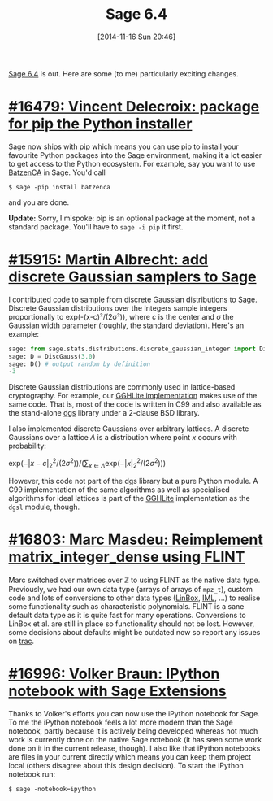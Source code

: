 #+TITLE: Sage 6.4
#+BLOG: wordpress
#+POSTID: 1090
#+DATE: [2014-11-16 Sun 20:46]
#+OPTIONS: toc:nil num:nil todo:nil pri:nil tags:nil ^:nil
#+CATEGORY: sage
#+TAGS: sage, lattice-based cryptography, linear algebra
#+DESCRIPTION: 

[[http://sagemath.org][Sage 6.4]] is out. Here are some (to me) particularly exciting changes.

#+HTML: <!--more-->

* [[http://trac.sagemath.org/ticket/16479][#16479: Vincent Delecroix: package for pip the Python installer]]

Sage now ships with [[https://pypi.python.org/pypi/pip][pip]] which means you can use pip to install your favourite Python packages into the Sage environment, making it a lot easier to get access to the Python ecosystem. For example, say you want to use [[https://bitbucket.org/malb/batzenca][BatzenCA]] in Sage. You'd call

#+BEGIN_SRC
$ sage -pip install batzenca
#+END_SRC

and you are done.

*Update:* Sorry, I mispoke: pip is an optional package at the moment, not a standard package. You'll have to =sage -i pip= it first.

* [[http://trac.sagemath.org/15915][#15915: Martin Albrecht: add discrete Gaussian samplers to Sage]]

I contributed code to sample from discrete Gaussian distributions to Sage. Discrete Gaussian distributions over the Integers sample integers proportionally to exp(-(x-c)²/(2σ²)), where /c/ is the center and /σ/ the Gaussian width parameter (roughly, the standard deviation). Here's an example:

#+BEGIN_SRC python
sage: from sage.stats.distributions.discrete_gaussian_integer import DiscreteGaussianDistributionIntegerSampler as DiscGauss
sage: D = DiscGauss(3.0)
sage: D() # output random by definition
-3
#+END_SRC

Discrete Gaussian distributions are commonly used in lattice-based cryptography. For example, our [[https://bitbucket.org/malb/gghlite-flint][GGHLite implementation]] makes use of the same code. That is, most of the code is written in C99 and also available as the stand-alone [[https://bitbucket.org/malb/dgs][dgs]] library under a 2-clause BSD library.

I also implemented discrete Gaussians over arbitrary lattices. A discrete Gaussians over a lattice /Λ/ is a distribution where point /x/ occurs with probability:

    $\mbox{exp}(-|x-c|_2^2/(2\sigma^2))/(\sum_{x \in \Lambda} \mbox{exp}(-|x|_2^2/(2\sigma^2)))$

However, this code not part of the dgs library but a pure Python module. A C99 implementation of the same algorithms as well as specialised algorithms for ideal lattices is part of the [[https://bitbucket.org/malb/gghlite-flint][GGHLite]] implementation as the =dgsl= module, though.

* [[http://trac.sagemath.org/16803][#16803: Marc Masdeu: Reimplement matrix_integer_dense using FLINT]]

Marc switched over matrices over $\mathbb{Z}$ to using FLINT as the native data type. Previously, we had our own data type (arrays of arrays of =mpz_t=), custom code and lots of conversions to other data types ([[http://www.linalg.org/][LinBox]], [[https://cs.uwaterloo.ca/~astorjoh/iml.html][IML]], …) to realise some functionality such as characteristic polynomials. FLINT is a sane default data type as it is quite fast for many operations. Conversions to LinBox et al. are still in place so functionality should not be lost. However, some decisions about defaults might be outdated now so report any issues on [[http://trac.sagemath.org][trac]].

* [[http://trac.sagemath.org/16996][#16996: Volker Braun: IPython notebook with Sage Extensions]]

Thanks to Volker's efforts you can now use the iPython notebook for Sage. To me the iPython notebook feels a lot more modern than the Sage notebook, partly because it is actively being developed whereas not much work is currently done on the native Sage notebook (it has seen some work done on it in the current release, though). I also like that iPython notebooks are files in your current directly which means you can keep them project local (others disagree about this design decision). To start the iPython notebook run:

#+BEGIN_SRC
$ sage -notebook=ipython
#+END_SRC

